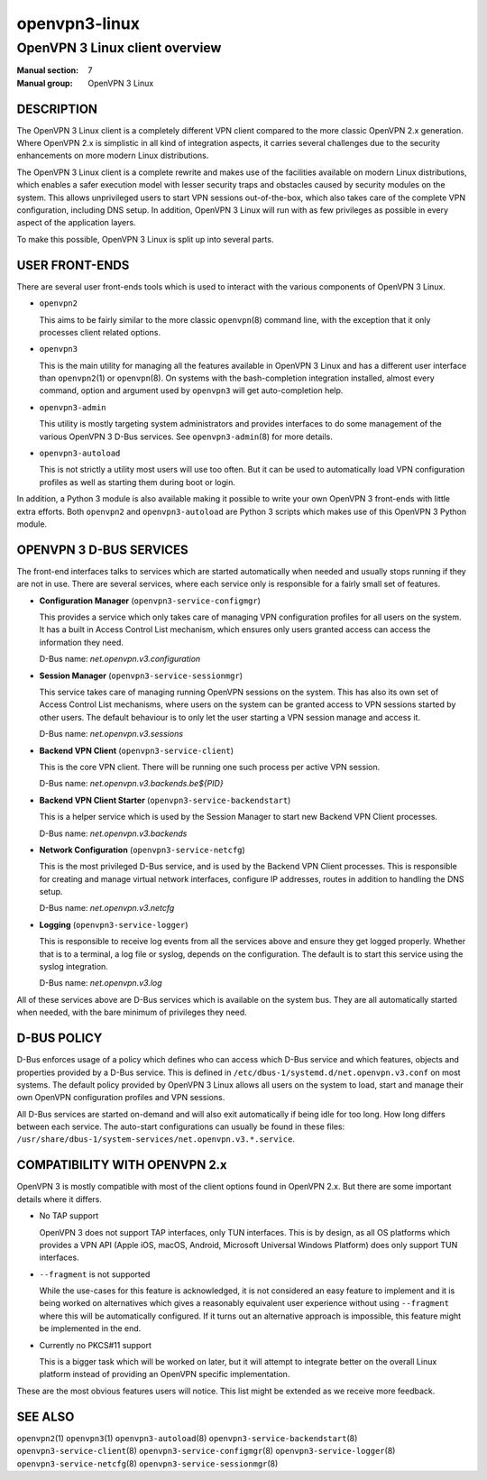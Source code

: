 ==============
openvpn3-linux
==============

-------------------------------
OpenVPN 3 Linux client overview
-------------------------------

:Manual section: 7
:Manual group: OpenVPN 3 Linux


DESCRIPTION
===========
The OpenVPN 3 Linux client is a completely different VPN client compared to
the more classic OpenVPN 2.x generation.  Where OpenVPN 2.x is simplistic
in all kind of integration aspects, it carries several challenges due to the
security enhancements on more modern Linux distributions.

The OpenVPN 3 Linux client is a complete rewrite and makes use of the facilities
available on modern Linux distributions, which enables a safer execution model
with lesser security traps and obstacles caused by security modules on the
system.  This allows unprivileged users to start VPN sessions out-of-the-box,
which also takes care of the complete VPN configuration, including DNS setup.
In addition, OpenVPN 3 Linux will run with as few privileges as possible in
every aspect of the application layers.

To make this possible, OpenVPN 3 Linux is split up into several parts.


USER FRONT-ENDS
===============

There are several user front-ends tools which is used to interact with the
various components of OpenVPN 3 Linux.

* ``openvpn2``

  This aims to be fairly similar to the more classic ``openvpn``\(8)
  command line, with the exception that it only processes client related
  options.

* ``openvpn3``

  This is the main utility for managing all the features available in
  OpenVPN 3 Linux and has a different user interface than ``openvpn2``\(1)
  or ``openvpn``\(8).  On systems with the bash-completion integration
  installed, almost every command, option and argument used by
  ``openvpn3`` will get auto-completion help.

* ``openvpn3-admin``

  This utility is mostly targeting system administrators and provides
  interfaces to do some management of the various OpenVPN 3 D-Bus
  services.  See ``openvpn3-admin``\(8) for more details.

* ``openvpn3-autoload``

  This is not strictly a utility most users will use too often.  But it
  can be used to automatically load VPN configuration profiles as well as
  starting them during boot or login.

In addition, a Python 3 module is also available making it possible to write
your own OpenVPN 3 front-ends with little extra efforts.  Both ``openvpn2``
and ``openvpn3-autoload`` are Python 3 scripts which makes use of this
OpenVPN 3 Python module.


OPENVPN 3 D-BUS SERVICES
========================

The front-end interfaces talks to services which are started automatically
when needed and usually stops running if they are not in use.  There are
several services, where each service only is responsible for a fairly small
set of features.

* **Configuration Manager** (``openvpn3-service-configmgr``)

  This provides a service which only takes care of managing VPN
  configuration profiles for all users on the system.  It has a built in
  Access Control List mechanism, which ensures only users granted access
  can access the information they need.

  D-Bus name: *net.openvpn.v3.configuration*


* **Session Manager** (``openvpn3-service-sessionmgr``)

  This service takes care of managing running OpenVPN sessions on the
  system.  This has also its own set of Access Control List mechanisms,
  where users on the system can be granted access to VPN sessions
  started by other users.  The default behaviour is to only let the
  user starting a VPN session manage and access it.

  D-Bus name: *net.openvpn.v3.sessions*

* **Backend VPN Client** (``openvpn3-service-client``)

  This is the core VPN client.  There will be running one such process
  per active VPN session.

  D-Bus name: *net.openvpn.v3.backends.be${PID}*


* **Backend VPN Client Starter** (``openvpn3-service-backendstart``)

  This is a helper service which is used by the Session Manager to start
  new Backend VPN Client processes.

  D-Bus name: *net.openvpn.v3.backends*

* **Network Configuration** (``openvpn3-service-netcfg``)

  This is the most privileged D-Bus service, and is used by the
  Backend VPN Client processes.  This is responsible for creating and
  manage virtual network interfaces, configure IP addresses, routes in
  addition to handling the DNS setup.

  D-Bus name: *net.openvpn.v3.netcfg*

* **Logging** (``openvpn3-service-logger``)

  This is responsible to receive log events from all the services above
  and ensure they get logged properly.  Whether that is to a terminal, a
  log file or syslog, depends on the configuration.  The default is
  to start this service using the syslog integration.

  D-Bus name: *net.openvpn.v3.log*

All of these services above are D-Bus services which is available on the
system bus.  They are all automatically started when needed, with the bare
minimum of privileges they need.


D-BUS POLICY
============

D-Bus enforces usage of a policy which defines who can access which D-Bus
service and which features, objects and properties provided by a D-Bus service.
This is defined in ``/etc/dbus-1/systemd.d/net.openvpn.v3.conf`` on most
systems.  The default policy provided by OpenVPN 3 Linux allows all users on the
system to load, start and manage their own OpenVPN configuration profiles and
VPN sessions.

All D-Bus services are started on-demand and will also exit automatically if
being idle for too long.  How long differs between each service.  The
auto-start configurations can usually be found in these files:
``/usr/share/dbus-1/system-services/net.openvpn.v3.*.service``.


COMPATIBILITY WITH OPENVPN 2.x
==============================

OpenVPN 3 is mostly compatible with most of the client options found in
OpenVPN 2.x.  But there are some important details where it differs.

* No TAP support

  OpenVPN 3 does not support TAP interfaces, only TUN interfaces.  This is
  by design, as all OS platforms which provides a VPN API (Apple iOS,
  macOS, Android, Microsoft Universal Windows Platform) does only support
  TUN interfaces.

* ``--fragment`` is not supported

  While the use-cases for this feature is acknowledged, it is not
  considered an easy feature to implement and it is being worked on
  alternatives which gives a reasonably equivalent user experience without
  using ``--fragment`` where this will be automatically configured.  If it
  turns out an alternative approach is impossible, this feature might be
  implemented in the end.

* Currently no PKCS#11 support

  This is a bigger task which will be worked on later, but it will attempt
  to integrate better on the overall Linux platform instead of providing
  an OpenVPN specific implementation.

These are the most obvious features users will notice.  This list might be
extended as we receive more feedback.


SEE ALSO
========
``openvpn2``\(1)
``openvpn3``\(1)
``openvpn3-autoload``\(8)
``openvpn3-service-backendstart``\(8)
``openvpn3-service-client``\(8)
``openvpn3-service-configmgr``\(8)
``openvpn3-service-logger``\(8)
``openvpn3-service-netcfg``\(8)
``openvpn3-service-sessionmgr``\(8)
